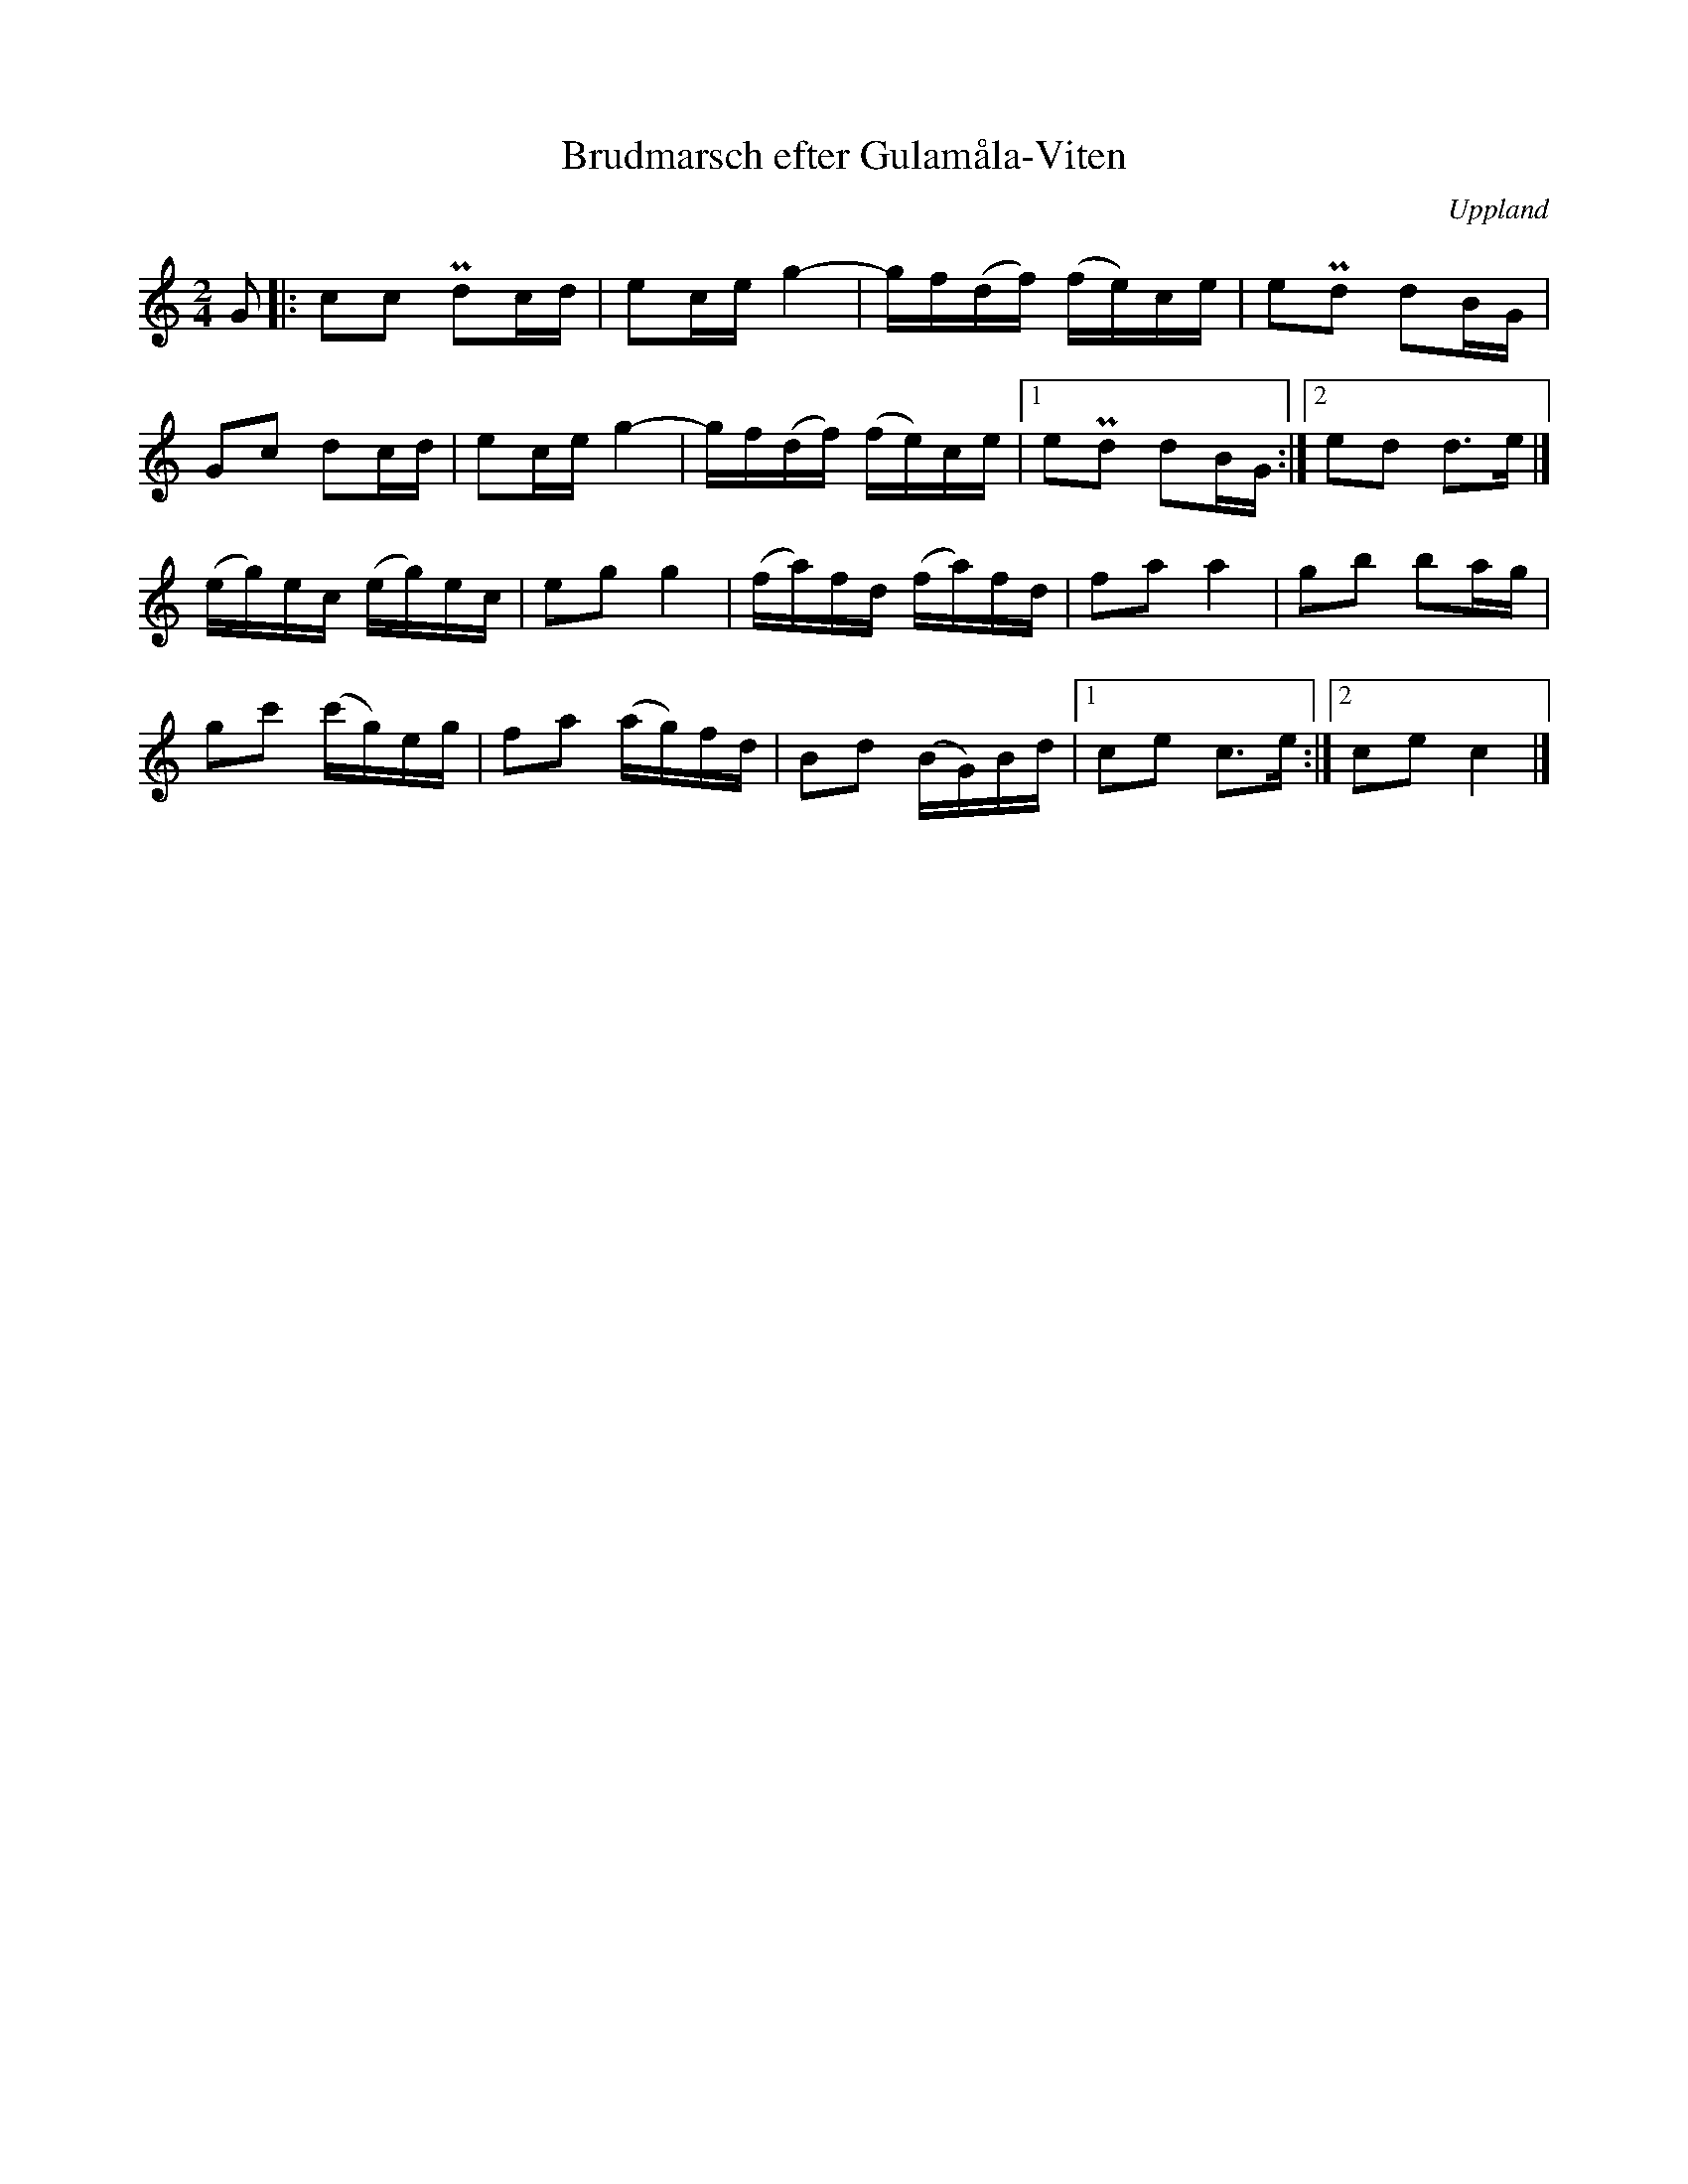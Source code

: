 %%abc-charset utf-8

X:4
T:Brudmarsch efter Gulamåla-Viten
O:Uppland
B:Melodier från Upplands bruk och Fyris bygder häfte 2, nr. 4
R:Marsch
S:efter [[!Gulamåla-Viten]] (Jan Ersson)
Z:Nils L
M: 2/4
L: 1/16
K: C
G2 |: c2c2 Pd2cd | e2ce g4- | gf(df) (fe)ce | e2Pd2 d2BG |
G2c2 d2cd | e2ce g4- | gf(df) (fe)ce |1 e2Pd2 d2BG :|2 e2d2 d2>e2 |]
(eg)ec (eg)ec | e2g2 g4 | (fa)fd (fa)fd | f2a2 a4 | g2b2 b2ag | 
g2c'2 (c'g)eg | f2a2 (ag)fd | B2d2 (BG)Bd |1 c2e2 c2>e2 :|2 c2e2 c4 |]


